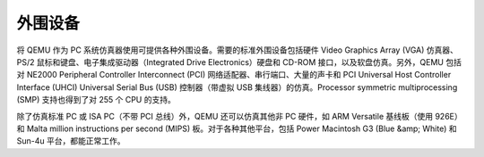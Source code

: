 外围设备
----------------------------------------
将 QEMU 作为 PC 系统仿真器使用可提供各种外围设备。需要的标准外围设备包括硬件 Video Graphics Array (VGA) 仿真器、PS/2 鼠标和键盘、电子集成驱动器（Integrated Drive Electronics）硬盘和 CD-ROM 接口，以及软盘仿真。另外，QEMU 包括对 NE2000 Peripheral Controller Interconnect (PCI) 网络适配器、串行端口、大量的声卡和 PCI Universal Host Controller Interface (UHCI) Universal Serial Bus (USB) 控制器（带虚拟 USB 集线器）的仿真。Processor symmetric multiprocessing (SMP) 支持也得到了对 255 个 CPU 的支持。

除了仿真标准 PC 或 ISA PC（不带 PCI 总线）外，QEMU 还可以仿真其他非 PC 硬件，如 ARM Versatile 基线板（使用 926E）和 Malta million instructions per second (MIPS) 板。对于各种其他平台，包括 Power Macintosh G3 (Blue &amp; White) 和 Sun-4u 平台，都能正常工作。
